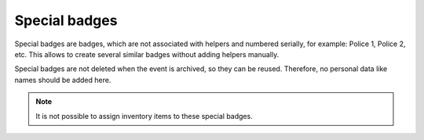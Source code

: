 ==============
Special badges
==============

Special badges are badges, which are not associated with helpers and numbered serially, for example: Police 1, Police 2, etc.
This allows to create several similar badges without adding helpers manually.

Special badges are not deleted when the event is archived, so they can be reused.
Therefore, no personal data like names should be added here.

.. note::

   It is not possible to assign inventory items to these special badges.
